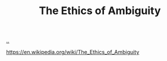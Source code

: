 :PROPERTIES:
:ID: 63ee3837-fb0e-43c9-81fd-1f0b5b2c7bd6
:END:
#+TITLE: The Ethics of Ambiguity

[[file:..][..]]

https://en.wikipedia.org/wiki/The_Ethics_of_Ambiguity
